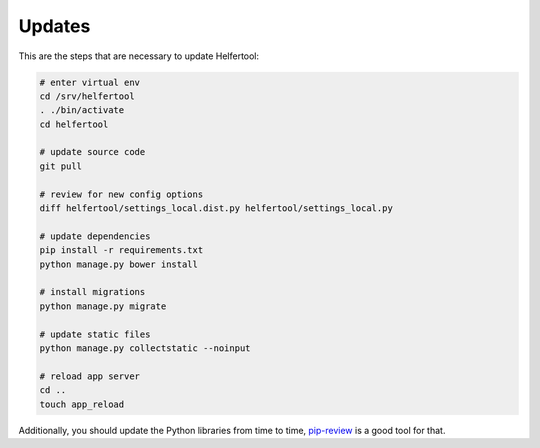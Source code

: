.. _updates:

=======
Updates
=======

This are the steps that are necessary to update Helfertool:

.. code-block:: none

   # enter virtual env
   cd /srv/helfertool
   . ./bin/activate
   cd helfertool

   # update source code
   git pull

   # review for new config options
   diff helfertool/settings_local.dist.py helfertool/settings_local.py

   # update dependencies
   pip install -r requirements.txt
   python manage.py bower install

   # install migrations
   python manage.py migrate

   # update static files
   python manage.py collectstatic --noinput

   # reload app server
   cd ..
   touch app_reload

Additionally, you should update the Python libraries from time to time,
`pip-review <https://github.com/jgonggrijp/pip-review>`_ is a good tool for
that.

